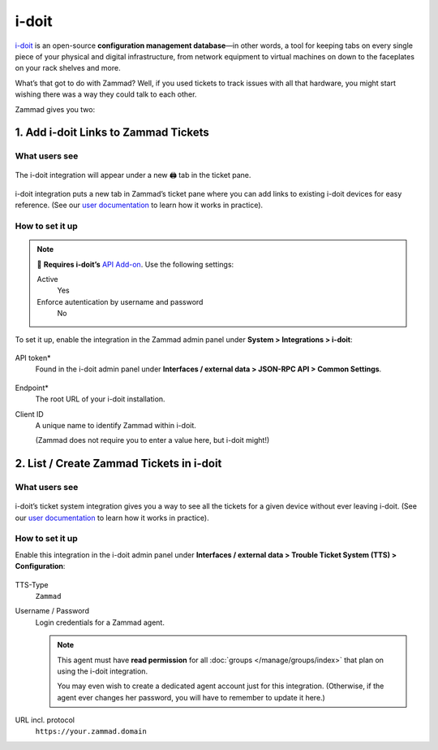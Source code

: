 i-doit
======

`i-doit <https://www.i-doit.com/>`_ is an open-source
**configuration management database**—in other words,
a tool for keeping tabs on every single piece
of your physical and digital infrastructure,
from network equipment to virtual machines
on down to the faceplates on your rack shelves and more.

What’s that got to do with Zammad?
Well, if you used tickets to track issues with all that hardware,
you might start wishing there was a way they could talk to each other.

Zammad gives you two:

1. Add i-doit Links to Zammad Tickets
--------------------------------------

What users see
^^^^^^^^^^^^^^

.. figure:: /images/system/integrations/i-doit/ticket-pane-demo.gif
   :alt: i-doit integration in Zammad’s ticket pane
   :align: center

   The i-doit integration will appear under a new 🖨 tab in the ticket pane.

i-doit integration puts a new tab in Zammad’s ticket pane
where you can add links to existing i-doit devices
for easy reference.
(See our `user documentation <https://user-docs.zammad.org/en/latest/extras/i-doit-track-company-property.html>`_
to learn how it works in practice).

How to set it up
^^^^^^^^^^^^^^^^

.. note:: 🧩 **Requires i-doit’s**
   `API Add-on <https://www.i-doit.com/i-doit/add-ons/api-add-on/>`_.
   Use the following settings:

   Active
      Yes

   Enforce autentication by username and password
      No

To set it up, enable the integration in the Zammad admin panel
under **System > Integrations > i-doit**:

.. figure:: /images/system/integrations/i-doit/settings.png
   :alt: i-doit settings within the integration pages
   :align: center

API token*
   Found in the i-doit admin panel
   under **Interfaces / external data > JSON-RPC API > Common Settings**.

   .. figure:: /images/system/integrations/i-doit/api-configuration.png
      :alt: i-doit administration interface with API configuration
      :align: center
      :width: 80%

Endpoint*
   The root URL of your i-doit installation.

Client ID
   A unique name to identify Zammad within i-doit.

   (Zammad does not require you to enter a value here, but i-doit might!)

2. List / Create Zammad Tickets in i-doit
-----------------------------------------

What users see
^^^^^^^^^^^^^^

.. figure:: /images/system/integrations/i-doit/i-doit-demo.gif
   :alt: Zammad integration in i-doit’s device view
   :align: center

i-doit’s ticket system integration gives you a way to see
all the tickets for a given device without ever leaving i-doit.
(See our `user documentation <https://user-docs.zammad.org/en/latest/extras/i-doit-track-company-property.html>`_
to learn how it works in practice).

How to set it up
^^^^^^^^^^^^^^^^

Enable this integration in the i-doit admin panel
under **Interfaces / external data > Trouble Ticket System (TTS) > Configuration**:

.. figure:: /images/system/integrations/i-doit/trouble-ticket-system-configuration.png
   :alt: i-doit administration interface with TTS configuration
   :align: center
   :width: 80%

TTS-Type
   ``Zammad``

Username / Password
   Login credentials for a Zammad agent.

   .. note:: This agent must have **read permission**
      for all :doc:`groups </manage/groups/index>` that plan on using the i-doit integration.

      You may even wish to create a dedicated agent account just for this integration.
      (Otherwise, if the agent ever changes her password,
      you will have to remember to update it here.)

URL incl. protocol
   ``https://your.zammad.domain``
